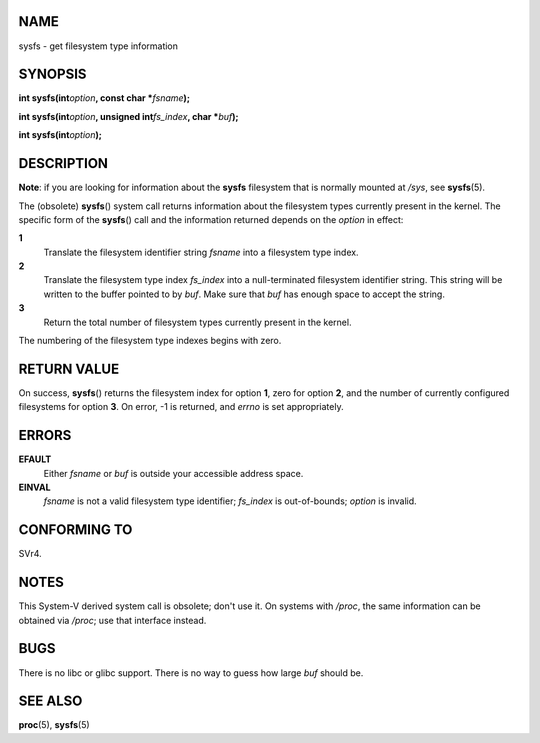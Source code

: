 NAME
====

sysfs - get filesystem type information

SYNOPSIS
========

**int sysfs(int**\ *option*\ **, const char \***\ *fsname*\ **);**

**int sysfs(int**\ *option*\ **, unsigned int**\ *fs_index*\ **, char
\***\ *buf*\ **);**

**int sysfs(int**\ *option*\ **);**

DESCRIPTION
===========

**Note**: if you are looking for information about the **sysfs**
filesystem that is normally mounted at */sys*, see **sysfs**\ (5).

The (obsolete) **sysfs**\ () system call returns information about the
filesystem types currently present in the kernel. The specific form of
the **sysfs**\ () call and the information returned depends on the
*option* in effect:

**1**
   Translate the filesystem identifier string *fsname* into a filesystem
   type index.

**2**
   Translate the filesystem type index *fs_index* into a null-terminated
   filesystem identifier string. This string will be written to the
   buffer pointed to by *buf*. Make sure that *buf* has enough space to
   accept the string.

**3**
   Return the total number of filesystem types currently present in the
   kernel.

The numbering of the filesystem type indexes begins with zero.

RETURN VALUE
============

On success, **sysfs**\ () returns the filesystem index for option **1**,
zero for option **2**, and the number of currently configured
filesystems for option **3**. On error, -1 is returned, and *errno* is
set appropriately.

ERRORS
======

**EFAULT**
   Either *fsname* or *buf* is outside your accessible address space.

**EINVAL**
   *fsname* is not a valid filesystem type identifier; *fs_index* is
   out-of-bounds; *option* is invalid.

CONFORMING TO
=============

SVr4.

NOTES
=====

This System-V derived system call is obsolete; don't use it. On systems
with */proc*, the same information can be obtained via */proc*; use that
interface instead.

BUGS
====

There is no libc or glibc support. There is no way to guess how large
*buf* should be.

SEE ALSO
========

**proc**\ (5), **sysfs**\ (5)
